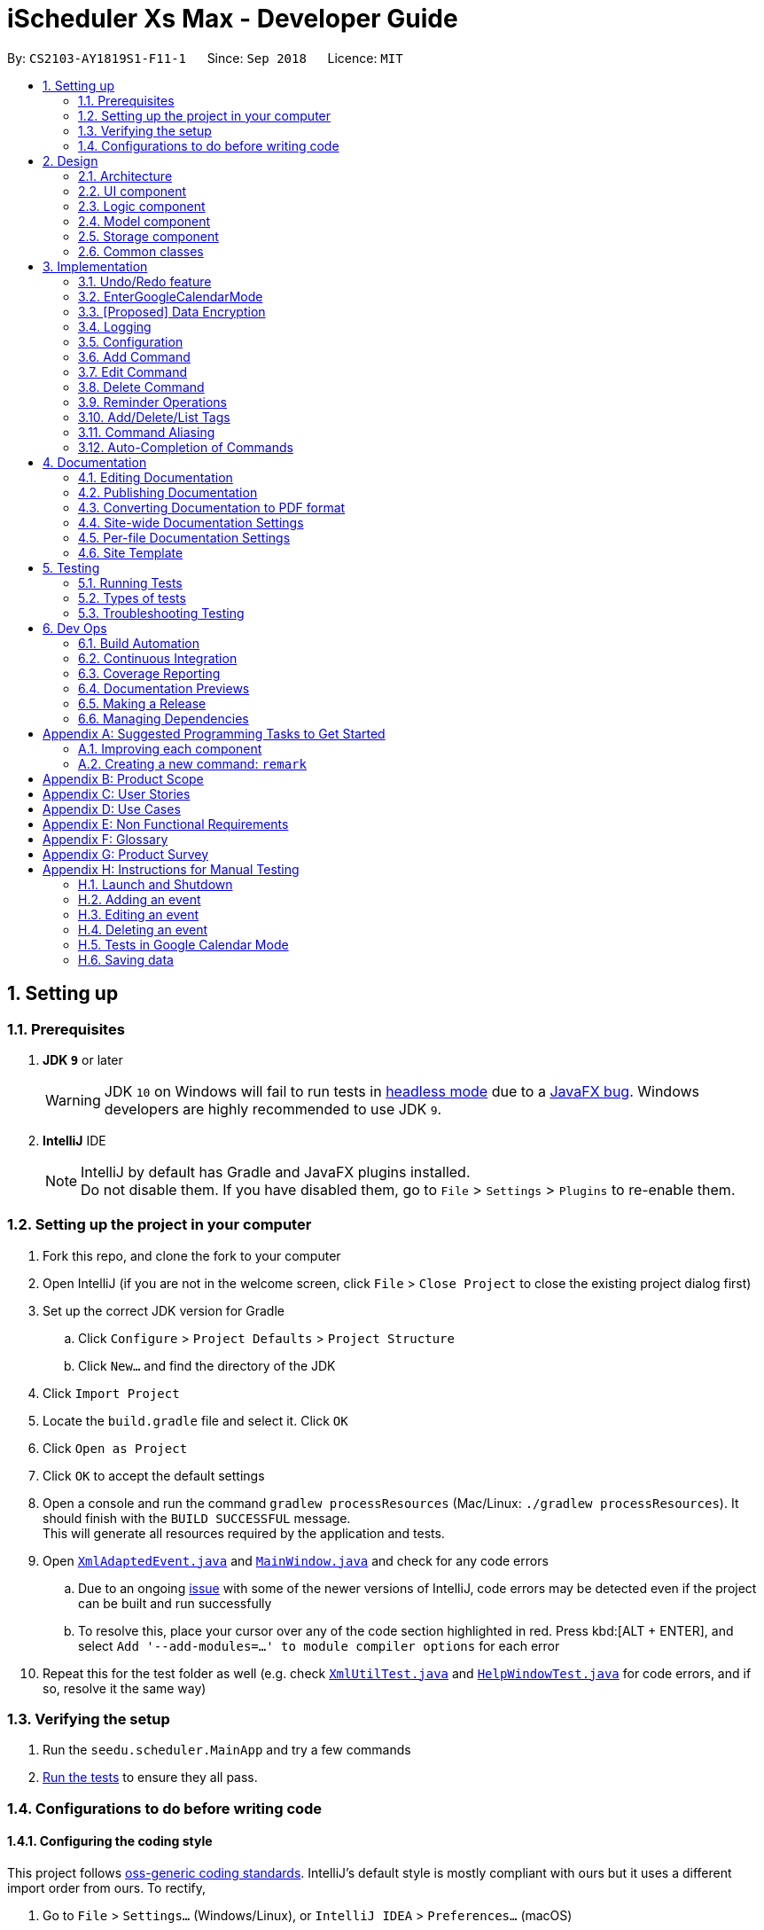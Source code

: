 = iScheduler Xs Max - Developer Guide
:site-section: DeveloperGuide
:toc:
:toc-title:
:toc-placement: preamble
:sectnums:
:imagesDir: images
:stylesDir: stylesheets
:xrefstyle: full
ifdef::env-github[]
:tip-caption: :bulb:
:note-caption: :information_source:
:warning-caption: :warning:
:experimental:
endif::[]
:repoURL: https://github.com/CS2103-AY1819S1-F11-1/main/tree/master

By: `CS2103-AY1819S1-F11-1`      Since: `Sep 2018`      Licence: `MIT`

== Setting up

=== Prerequisites

. *JDK `9`* or later
+
[WARNING]
JDK `10` on Windows will fail to run tests in <<UsingGradle#Running-Tests, headless mode>> due to a
https://github.com/javafxports/openjdk-jfx/issues/66[JavaFX bug].
Windows developers are highly recommended to use JDK `9`.

. *IntelliJ* IDE
+
[NOTE]
IntelliJ by default has Gradle and JavaFX plugins installed. +
Do not disable them. If you have disabled them, go to `File` > `Settings` > `Plugins` to re-enable them.


=== Setting up the project in your computer

. Fork this repo, and clone the fork to your computer
. Open IntelliJ (if you are not in the welcome screen, click `File` > `Close Project` to close the existing project
dialog first)
. Set up the correct JDK version for Gradle
.. Click `Configure` > `Project Defaults` > `Project Structure`
.. Click `New...` and find the directory of the JDK
. Click `Import Project`
. Locate the `build.gradle` file and select it. Click `OK`
. Click `Open as Project`
. Click `OK` to accept the default settings
. Open a console and run the command `gradlew processResources` (Mac/Linux: `./gradlew processResources`). It should
finish with the `BUILD SUCCESSFUL` message. +
This will generate all resources required by the application and tests.
. Open link:{repoURL}/src/main/java/seedu/scheduler/storage/XmlAdaptedEvent.java[`XmlAdaptedEvent.java`] and
link:{repoURL}/src/main/java/seedu/scheduler/ui/MainWindow.java[`MainWindow.java`] and check for any code errors
.. Due to an ongoing https://youtrack.jetbrains.com/issue/IDEA-189060[issue] with some of the newer versions of
IntelliJ, code errors may be detected even if the project can be built and run successfully
.. To resolve this, place your cursor over any of the code section highlighted in red. Press kbd:[ALT + ENTER],
and select `Add '--add-modules=...' to module compiler options` for each error
. Repeat this for the test folder as well (e.g. check
link:{repoURL}/src/test/java/seedu/scheduler/commons/util/XmlUtilTest.java[`XmlUtilTest.java`] and
link:{repoURL}/src/test/java/seedu/scheduler/ui/HelpWindowTest.java[`HelpWindowTest.java`] for code errors, and if so,
resolve it the same way)

=== Verifying the setup

. Run the `seedu.scheduler.MainApp` and try a few commands
. <<Testing,Run the tests>> to ensure they all pass.

=== Configurations to do before writing code

==== Configuring the coding style

This project follows https://github.com/oss-generic/process/blob/master/docs/CodingStandards.adoc[oss-generic coding
standards]. IntelliJ's default style is mostly compliant with ours but it uses a different import order from ours. To
rectify,

. Go to `File` > `Settings...` (Windows/Linux), or `IntelliJ IDEA` > `Preferences...` (macOS)
. Select `Editor` > `Code Style` > `Java`
. Click on the `Imports` tab to set the order

* For `Class count to use import with '\*'` and `Names count to use static import with '*'`: Set to `999` to prevent
IntelliJ from contracting the import statements
* For `Import Layout`: The order is `import static all other imports`, `import java.\*`, `import javax.*`,
`import org.\*`, `import com.*`, `import all other imports`. Add a `<blank line>` between each `import`

Optionally, you can follow the <<UsingCheckstyle#, UsingCheckstyle.adoc>> document to configure Intellij to check
style-compliance as you write code.

==== Updating documentation to match your fork

After forking the repo, the documentation will still have the SE-EDU branding and refer to the
`CS2103-AY1819S1-F11-1/main` repo.

If you plan to develop this fork as a separate product (i.e. instead of contributing to `CS2103-AY1819S1-F11-1/main`),
you should do the following:

. Configure the <<Docs-SiteWideDocSettings, site-wide documentation settings>> in
link:{repoURL}/build.gradle[`build.gradle`], such as the `site-name`, to suit your own project.

. Replace the URL in the attribute `repoURL` in link:{repoURL}/docs/DeveloperGuide.adoc[`DeveloperGuide.adoc`] and
link:{repoURL}/docs/UserGuide.adoc[`UserGuide.adoc`] with the URL of your fork.

==== Setting up CI

Set up Travis to perform Continuous Integration (CI) for your fork. See <<UsingTravis#, UsingTravis.adoc>> to learn how
to set it up.

After setting up Travis, you can optionally set up coverage reporting for your team fork (see <<UsingCoveralls#,
UsingCoveralls.adoc>>).

[NOTE]
Coverage reporting could be useful for a team repository that hosts the final version but it is not that useful for your
personal fork.

Optionally, you can set up AppVeyor as a second CI (see <<UsingAppVeyor#, UsingAppVeyor.adoc>>).

[NOTE]
Having both Travis and AppVeyor ensures your App works on both Unix-based platforms and Windows-based platforms (Travis
is Unix-based and AppVeyor is Windows-based)

==== Getting started with coding

When you are ready to start coding,

1. Get some sense of the overall design by reading <<Design-Architecture>>.
2. Take a look at <<GetStartedProgramming>>.

==== Setup for Google checks

1. Locate the file `ConnectToGoogleeCalendarTest.Java`

2. Find the test case `getCalendar()`

3. Locate the line +

`assertEquals("cs21031819f111tester@gmail.com", getFromGoogleCalendar.getId());`

Change the email address to your google email address

Edited line: assertEquals("[Your Google Email Address]", getFromGoogleCalendar.getId()); +

eg. "CS2103@gmail.com"

==== Setup for welcome page

Go to `BrowserPanel.java`

Locate the method `runDelayAction` and the line with a delay time +

`new java.util.Timer().schedule( +
                new java.util.TimerTask() { +
                    @Override +
                    public void run() { +
                        runnable.run(); +
                    } +
                }, +
                [999999000] <-delay time +
        );` +

Currently, this number is a large number. When deployed to the user, please change to an expected time for the user to see the welcome page (such as `45000` for 45 seconds)


== Design

[[Design-Architecture]]
=== Architecture

.Architecture Diagram
image::Architecture.png[width="600"]

The *_Architecture Diagram_* given above explains the high-level design of the App. Given below is a quick overview of
each component.

[TIP]
The `.pptx` files used to create diagrams in this document can be found in the link:{repoURL}/docs/diagrams/[diagrams]
folder. To update a diagram, modify the diagram in the pptx file, select the objects of the diagram, and choose
`Save as picture`.

`Main` has only one class called link:{repoURL}/src/main/java/seedu/scheduler/MainApp.java[`MainApp`]. It is responsible
for,

* At app launch: Initializing the components in the correct sequence, and connecting them up with each other.
* At shut down: Shutting down the components and invokes cleanup method where necessary.

<<Design-Commons,*`Commons`*>> represents a collection of classes used by multiple other components. Two of those
classes play important roles at the architecture level.

* `EventsCenter`: This class (written using https://github.com/Google/guava/wiki/EventBusExplained[Google's Event Bus
library]) is used by components to communicate with other components using events (i.e. a form of _Event Driven_ design)
* `LogsCenter`: Used by many classes to write log messages to the App's log file.

The rest of the App consists of four components.

* <<Design-Ui,*`UI`*>>: The UI of the App.
* <<Design-Logic,*`Logic`*>>: The command executor.
* <<Design-Model,*`Model`*>>: Holds the data of the App in-memory.
* <<Design-Storage,*`Storage`*>>: Reads data from, and writes data to, the hard disk.

Each of the four components

* Defines its _API_ in an `interface` with the same name as the Component.
* Exposes its functionality using a `{Component Name}Manager` class.

For example, the `Logic` component (see the class diagram given below) defines it's API in the `Logic.java` interface
and exposes its functionality using the `LogicManager.java` class.

.Class Diagram of the Logic Component
image::LogicClassDiagram.png[width="800"]

[discrete]
==== Events-Driven nature of the design

The _Sequence Diagram_ below shows how the components interact for the scenario where the user issues the command
`delete 1`.

.Component interactions for `delete 1` command (part 1)
image::SDforDeleteEvent.png[width="800"]

[NOTE]
Note how the `Model` simply raises a `SchedulerChangedEvent` when the Scheduler data are changed, instead of asking the
`Storage` to save the updates to the hard disk.

The diagram below shows how the `EventsCenter` reacts to that event, which eventually results in the updates being saved
to the hard disk and the status bar of the UI being updated to reflect the 'Last Updated' time.

.Component interactions for `delete 1` command (part 2)
image::SDforDeleteEventEventHandling.png[width="800"]

[NOTE]
Note how the event is propagated through the `EventsCenter` to the `Storage` and `UI` without `Model` having to be
coupled to either of them. This is an example of how this Event Driven approach helps us reduce direct coupling between
components.

The sections below give more details of each component.

[[Design-Ui]]
=== UI component

.Structure of the UI Component
image::UiClassDiagram.png[width="800"]

*API* : link:{repoURL}/src/main/java/seedu/scheduler/ui/Ui.java[`Ui.java`]

The UI consists of a `MainWindow` that is made up of parts e.g.`CommandBox`, `ResultDisplay`, `EventListPanel`,
`StatusBarFooter`, `BrowserPanel` etc. All these, including the `MainWindow`, inherit from the abstract `UiPart` class.

The `UI` component uses JavaFx UI framework. The layout of these UI parts are defined in matching `.fxml` files that are
in the `src/main/resources/view` folder. For example, the layout of the link:{repoURL}/src/main/java/seedu/scheduler/ui/
MainWindow.java[`MainWindow`] is specified in link:{repoURL}/src/main/resources/view/MainWindow.fxml[`MainWindow.fxml`]

The `UI` component,

* Executes user commands using the `Logic` component.
* Binds itself to some data in the `Model` so that the UI can auto-update when data in the `Model` change.
* Responds to events raised from various parts of the App and updates the UI accordingly.

[[Design-Logic]]
=== Logic component

[[fig-LogicClassDiagram]]
.Structure of the Logic Component
image::LogicClassDiagram.png[width="800"]

*API* :
link:{repoURL}/src/main/java/seedu/scheduler/logic/Logic.java[`Logic.java`]

.  `Logic` uses the `SchedulerParser` class to parse the user command.
.  This results in a `Command` object which is executed by the `LogicManager`.
.  The command execution can affect the `Model` (e.g. adding an event) and/or raise events.
.  The result of the command execution is encapsulated as a `CommandResult` object which is passed back to the `Ui`.

Given below is the Sequence Diagram for interactions within the `Logic` component for the `execute("delete 1")` API
call.

.Interactions Inside the Logic Component for the `delete 1` Command
image::DeleteEventSdForLogic.png[width="800"]

[[Design-Model]]
=== Model component

.Structure of the Model Component
image::ModelClassDiagram.png[width="800"]

*API* : link:{repoURL}/src/main/java/seedu/scheduler/model/Model.java[`Model.java`]

The `Model`,

* stores a `UserPref` object that represents the user's preferences.
* stores the Scheduler data.
* exposes an unmodifiable `ObservableList<Event>` that can be 'observed' e.g. the UI can be bound to this list so that
the UI automatically updates when the data in the list change.
* does not depend on any of the other three components.

[NOTE]
As a more OOP model, we can store a `Tag` list in `Scheduler`, which `Event` can reference. This would allow `Scheduler`
to only require one `Tag` object per unique `Tag`, instead of each `Event` needing their own `Tag` object. An example of
how such a model may look like is given below. +
 +
image:ModelClassBetterOopDiagram.png[width="800"]

[[Design-Storage]]
=== Storage component

.Structure of the Storage Component
image::StorageClassDiagram.png[width="800"]

*API* : link:{repoURL}/src/main/java/seedu/scheduler/storage/Storage.java[`Storage.java`]

The `Storage` component,

* can save `UserPref` objects in JSON format and read it back.
* can save the Scheduler data in XML format and read it back.

[[Design-Commons]]
=== Common classes

Classes used by multiple components are in the `seedu.scheduler.commons` package.

== Implementation

This section describes some noteworthy details on how certain features are implemented.

// tag::undoredo[]
=== Undo/Redo feature
==== Current Implementation

The undo/redo mechanism is facilitated by `VersionedScheduler`.
It extends `Scheduler` with an undo/redo history, stored internally as a `schedulerStateList` and `currentStatePointer`.
Additionally, it implements the following operations:

* `VersionedScheduler#commit()` -- Saves the current scheduler state in its history.
* `VersionedScheduler#undo()` -- Restores the previous scheduler state from its history.
* `VersionedScheduler#redo()` -- Restores a previously undone scheduler state from its history.

These operations are exposed in the `Model` interface as `Model#commitScheduler()`, `Model#undoScheduler()` and
`Model#redoScheduler()` respectively.

Given below is an example usage scenario and how the undo/redo mechanism behaves at each step.

Step 1. The user launches the application for the first time. The `VersionedScheduler` will be initialized with the
initial scheduler state, and the `currentStatePointer` pointing to that single scheduler state.

image::UndoRedoStartingStateListDiagram.png[width="800"]

Step 2. The user executes `delete 5` command to delete the 5th event in the scheduler. The `delete` command calls
`Model#commitScheduler()`, causing the modified state of the scheduler after the `delete 5` command executes to be saved
in the `schedulerStateList`, and the `currentStatePointer` is shifted to the newly inserted scheduler state.

image::UndoRedoNewCommand1StateListDiagram.png[width="800"]

Step 3. The user executes `add n/Holiday ...` to add a new event. The `add` command also calls
`Model#commitscheduler()`, causing another modified scheduler state to be saved into the `schedulerStateList`.

image::UndoRedoNewCommand2StateListDiagram.png[width="800"]

[NOTE]
If a command fails its execution, it will not call `Model#commitScheduler()`, so the scheduler state will not be saved
into the `schedulerStateList`.

Step 4. The user now decides that adding the event was a mistake, and decides to undo that action by executing the
`undo` command. The `undo` command will call `Model#undoScheduler()`, which will shift the `currentStatePointer` once to
the left, pointing it to the previous scheduler state, and restores the scheduler to that state.

image::UndoRedoExecuteUndoStateListDiagram.png[width="800"]

[NOTE]
If the `currentStatePointer` is at index 0, pointing to the initial scheduler state, then there are no previous
scheduler states to restore. The `undo` command uses `Model#canUndoScheduler()` to check if this is the case. If so, it
will return an error to the user rather than attempting to perform the undo.

The following sequence diagram shows how the `undo` operation works:

image::UndoRedoSequenceDiagram.png[width="800"]

The `redo` command does the opposite -- it calls `Model#redoScheduler()`, which shifts the `currentStatePointer` once to
the right, pointing to the previously undone state, and restores the scheduler to that state.

[NOTE]
If the `currentStatePointer` is at index `schedulerStateList.size() - 1`, pointing to the latest scheduler state, then
there are no undone scheduler states to restore. The `redo` command uses `Model#canRedoScheduler()` to check if this is
the case. If so, it will return an error to the user rather than attempting to perform the redo.

Step 5. The user then decides to execute the command `list`. Commands that do not modify the scheduler, such as `list`,
will usually not call `Model#commitScheduler()`, `Model#undoScheduler()` or `Model#redoScheduler()`. Thus, the
`schedulerStateList` remains unchanged.

image::UndoRedoNewCommand3StateListDiagram.png[width="800"]

Step 6. The user executes `clear`, which calls `Model#commitScheduler()`. Since the `currentStatePointer` is not
pointing at the end of the `schedulerStateList`, all scheduler states after the `currentStatePointer` will be purged. We
designed it this way because it no longer makes sense to redo the `add n/Party ...` command. This is the behavior that
most modern desktop applications follow.

image::UndoRedoNewCommand4StateListDiagram.png[width="800"]

The following activity diagram summarizes what happens when a user executes a new command:

image::UndoRedoActivityDiagram.png[width="650"]

==== Design Considerations

===== Aspect: How undo & redo executes

* **Alternative 1 (current choice):** Saves the entire scheduler.
** Pros: Easy to implement.
** Cons: May have performance issues in terms of memory usage.
* **Alternative 2:** Individual command knows how to undo/redo by itself.
** Pros: Will use less memory (e.g. for `delete`, just save the event being deleted).
** Cons: We must ensure that the implementation of each individual command is correct.

===== Aspect: Data structure to support the undo/redo commands

* **Alternative 1 (current choice):** Use a list to store the history of scheduler states.
** Pros: Easy for new Computer Science student undergraduates to understand, who are likely to be the new incoming
developers of our project.
** Cons: Logic is duplicated twice. For example, when a new command is executed, we must remember to update both
`HistoryManager` and `VersionedScheduler`.
* **Alternative 2:** Use `HistoryManager` for undo/redo
** Pros: We do not need to maintain a separate list, and just reuse what is already in the codebase.
** Cons: Requires dealing with commands that have already been undone: We must remember to skip these commands. Violates
Single Responsibility Principle and Separation of Concerns as `HistoryManager` now needs to do two different things.
// end::undoredo[]

// tag::EnterGoogleCalendarMode[]
=== EnterGoogleCalendarMode

==== Current Implementation

The EnterGoogleCalendarMode mechanism is facilitated by the utility methods to get Google authentication and enables the Google Calendar feature. It implements the following operations:

* `EnterGoogleCalendarMode` -- Enables the Google Calendar feature and, gets (pulls) the online Google Calendar events and merge with local events.
* `postGoogleCalendarEvents`[in v2.0] -- Posts (push) the local events and merge with online Google Calendar.

It also supports the following existing features, to enhance them with real-time effects on Google Calendar, when the Google Calendar feature is enabled. For each commond, the local input is converted to a Google acceptable command word (it is referred as GoogleFormat here in this app) to instruct Google Calendar. +

* `Add` -- creates the same event(s) in the google calendar.
* `Edit` with no postfix or `a` or `u`-- edits the same event(s) in the google calendar.
* `Delete` with no postfix or `a` or `u`-- deletes the same event(s) in the google calendar.
* `Clear` -- clears the primary google calendar. +
*The Event(s) mentioned above refer to those created by the app. The existing ones are not supported. Even they are pulled to the local database, commands have no effect on them, as mentioned in the user guide.*

Below is an example usage scenario and explanation on the `EnterGoogleCalendarMode` mechanism behavior behind each step.

**Step 1** +
-> The user has never enabled this feasure and would like to get user's evets from user's Google Calendar. +
-> An empty database is illustrated below as an imaginary array:

image::EmptyLocalDataBaseDiagram.png[width="130"]

**Step 2** +
-> The user executes `EnterGoogleCalendarMode` command to enable the feature.
-> The application checks for whether the feature has already been enabled. If it is enabled, the command is rejected. This is because the method is an initialization method. Second initialization is rejected.

**Step 3** +
-> The application starts to download the Google Calendar Events to the local database. +
-> A `calendar` object is to be built with method `getCalendar()` in `ConnectToGoogleCalendar.java` +
-> A method `getNetHttpTransport()` is called to let application establish a connection with Google to initiate an authorization process (for those who use this command for the first time).

-> A pop-up window will appear. The User will be required to log in their Google Account as per other Google Service. +
After successful login, the login credential will be saved locally such that no future log-in is required. +

**Step 4** +
-> After successful authentication, a success message is shown for the user and instruct the user to close the browser.
-> At the same time, the application proceeds automatically for the downloading and merging of Google Calendar's events to local events. +
-> The flowchart below shows the process of deciding whether to prompt a login page or to proceed with a local
credential file:

image::flowChatForDecisionOnLogIn.png[width="350"]

[WARNING]
====
Please do not include this log-in credential file to the `out/production` package. +
Errors could occur when the user downloads and uses it.
====

**Step 5** +
-> The application will then call method `getEvents` to extract a (Google)`Events` objects from the user’s online Google Calendar.
[NOTE]
====
For current implementation, only events in the primary (default) calendar are extracted.
====

**Step 6** +
-> For each event extracted, various utility methods will be called to convert the Google Extracted Event to local Event.

[NOTE]
====
When the event type is not supported, an error is shown to the user.
====

**Step 7** +
-> The converted events are saved in the local database, together with other locally created Events.

===== Design Considerations: log in
* **Save local login credential** (current choice)
** Pro: Improves the user experience -- user won’t have to log in every time they use this command, it would be too
troublesome and not user-friendly.
** Con: Improper protection could cause a leak of personal info.

* **Require login everytime** (alternative)
** Pro: Very secured.
** Con: Not user-friendly.

===== Design Considerations: Unique Identifier for event
A common identifier is needed to uniquely identify the same Event in the local database and in Google Calendar.

* **Use Event Unique Id and EventSet Unique Id** (current choice)
** Pro: It is unique and randomly generated.
** Con: Very hard to implement and have to find the equivalent unique string in Google's implementation. Eventually, after checking out Google's implementation, we set the following equivalent properties: +
EventUid == EventId +
EventSetUid == iCalId

* **By Name** (alternative)
** Pro: Very easy to implement
** Con: User unable to create events with the same name.

===== Design Considerations: add to local database
* **Only the Single Event and Repeat Underlying Parent Event is extracted.** (current choice)
** Pro: Match with local implementation of adding Single Event and RepeatEvent. This also ensures Single Event having a unique EventUid and all RepeatEvent instances generated having the same EventSetUid.
** Con: Harder to implement because has to filter out the Event instances (generated by Google Parent Event) of the Repeat Event.

* **Get all Event instances directly** (alternative)
** Pro: Easy to implement.
** Con: Unable to differentiate Single Event and RepeatEvent when they are downloaded. `Edit` and `Delete` command with postfix -a and -u will not able to work anymore.

==== EnterGoogleCalendarMode - Support for existing commands
Google APIs does *not* provide necessary methods to get each of the Event properties.
For `Command Word`, in order to have a real-time effect on Google Calendar, each local command word is converted to Google Command using various written utility methods. +
Moreover, to facilitate the `Events` to be upload (from Add), edited and deleted. Utilities methods are written to translate each Event property such as `EventName`, `Event`, `StartDateTimme`, `EndDateTime`, `RepeatUntilDateTime`, `Venue` and so on. +
With all abovementioned conversions, major existing functions are enhanced with the ability to communicate with Google Calendar. The activity diagram for the conversion of both types of event is shown below.

image::activityEventConvertion.png[width="600"]

==== EnterGoogleCalendarMode - Test
We need to carry out integration test on Github. +
However various limits are posted on the usage of APIs, but tests are necessary to run. +

* **Introduce offline mode** (current choice)
** Pro: Offline mode introduced at the code level to disable Google Calendar methods.
** Con: Have to write a separate set of tests and helper functions, and control the switch accurately. `enable()` and `disable()` helper methods are used for tests related to Google Calendar methods.

* **No offline mode** (alternative)
** Pro: Easy to implement, no additional tests needed.
** Con: Running the current set of test cases will certainly sending too many requests to Google, and triggers the IP address/ account to be blocked.

*Note on Google Calendar Tests* +
Please ensure only *one* running PR. This is because all PRs are running the same set of tests, and applying effects to the same test account. The `StoredCredential` file is to provide access to the test account's google calendar.
// end::EnterGoogleCalendarMode[]

// tag::dataencryption[]
=== [Proposed] Data Encryption

_{Explain here how the data encryption feature will be implemented}_

// end::dataencryption[]

=== Logging

We are using `java.util.logging` package for logging. The `LogsCenter` class is used to manage the logging levels and
logging destinations.

* The logging level can be controlled using the `logLevel` setting in the configuration file (See
<<Implementation-Configuration>>)
* The `Logger` for a class can be obtained using `LogsCenter.getLogger(Class)` which will log messages according to the
specified logging level
* Currently log messages are output through: `Console` and to a `.log` file.

*Logging Levels*

* `SEVERE`: Critical problem detected which may possibly cause the termination of the application
* `WARNING`: Can continue, but with caution
* `INFO`: Information showing the noteworthy actions by the App
* `FINE`: Details that is not usually noteworthy but may be useful in debugging e.g. print the actual list instead of
just its size

[[Implementation-Configuration]]
=== Configuration

Certain properties of the application can be controlled (e.g App name, logging level) through the configuration file
(default: `config.json`).

// tag::add[]
=== Add Command
==== Current Implementation

The `add` command allows the user to add new events to the scheduler. Add Command is facilitated by the `AddCommand`
class.
The format of this command is `add event n/EVENT_NAME [s/START_DATETIME] [e/END_DATETIME] [d/DESCRIPTION] [v/VENUE]
[rt/RECURRING_TYPE] [ru/RECURRING_UNTIL_DATETIME] [t/TAG]…​`.

The command uses Natty, a natural language date parser written in Java to parse `DateTime` given by the user. When given
a user inputted string, Natty will parse the string into a `LocalDateTime` class.

`AddCommand` requires the interaction between both `Logic` and `Model` Component. The `Logic` component comprises of
`AddCommandParser` and `RepeatEventGenerator`.
The `AddCommandParser` parses the user input and `RepeatEventGenerator` generates repeating events (if any). The `Model`
component is responsible for updating the internal event list.

Given below is the execution flow of `Add Command`.

1. When the user inputs a command, `LogicManager` will call the `parseCommand` method in `SchedulerParser` with the user
input as arguments.
2. If the user input is valid and contains the keyword `add`, `AddCommandParser` will be instantiated.
3. `SchedulerParser` will then call the `parse` method of `AddCommandParser`.
4. `AddCommandParser` parses the user input with the respective parsing methods.
5. `AddCommand` will be instantiated with the parsed event.
6. `generateAllRepeatedEvents` method in `RepeatEventGenerator` is invoked to generate a list of repeating events
according to the repeat type of the parsed event.
7. `LogicManager` will then proceed to call the `execute()` method of `AddCommand`.
8. `Model` Component will then add the list of events to an internal list of events using the `addEvents` method.

The following sequence diagram demonstrates how the add operation works:

image::AddCommandSequenceDiagram.png[width="800"]

The following activity diagram summarizes what happens when a user executes a new `Add Command`:

image::AddCommandActivityDiagram.png[width="650"]

==== Design Considerations

===== Aspect: Generation of repeating events

* **Alternative 1 (current choice):** Use `RepeatEventGenerator` to generate repeating events.
** Pros: Singleton pattern. Easy to generate repeating events anywhere in the code base. Reduce `RepeatEventGenerator`
object creations in testing. Uses the Single Responsibility Principle.
** Cons: May increase coupling across the code base. May increase the difficulty of testing due to the singleton object.
* **Alternative 2:** Event model knows how to generate its repeating events by itself.
** Pros: Will use less memory (e.g. generating events do not need to depend on another class to generate the repeating
events).
** Cons: Increase coupling.

===== Aspect: Datetime Parser

* **Alternative 1 (current choice):** Use Natty, a natural language date parser.
** Pros: Users do not need to conform to a standard format and able to enter `DateTime` in a more natural way. The user
can also specify relative `DateTime`, which provides flexibility in `DateTime` input.
** Cons: Parser may not be able to parse all natural language format due to ambiguity in language formats. There may
also be a chance of parsing an invalid DateTime.
* **Alternative 2:** Use standard `DDMMYY` `HHMMSS` format for all `DateTime` inputs.
** Pros: Users will always be assured of correct `DateTime` being parsed if they provide the correct input.
** Cons: Reduce the flexibility as users have to conform to a standard format.
// end::add[]

// tag::edit[]
=== Edit Command
==== Current Implementation

The `edit` command allows users to add edit existing events in the scheduler. Edit Command is facilitated by the `EditCommand` class.
The format of this command is `edit INDEX [n/EVENT_NAME] [s/START_DATETIME] [e/END_DATETIME] [d/DESCRIPTION] [v/VENUE] [rt/REPEAT_TYPE] [ru/REPEAT_UNTIL_DAETIME] [t/TAG]…​ [re/REMINDER_TIME]…​ [-a | -u]`

`EditCommand` requires the interaction between both `Logic` and `Model` Component. The `Logic` component comprises of `EditCommandParser` and `RepeatEventGenerator`.
The `EditCommandParser` parses the user input and `RepeatEventGenerator` generates repeating events (if any). The `Model` component is responsible for updating the internal event list with the generated event(s).

Given below is the execution flow of `Edit Command`.

1. When the user inputs a command, `LogicManager` will call the `parseCommand` method in `SchedulerParser` with the user input as arguments.
2. If the user input is valid and contains the keyword `edit`, `EditCommandParser` will be instantiated.
3. `SchedulerParser` will then call the `parse` method of `EditCommandParser`.
4. `EditCommandParser` parses the user input with the respective parsing methods.
5. `EditCommand` will be instantiated with details of the edited event.
6. `generateAllRepeatedEvents` method in `RepeatEventGenerator` is invoked to generate edited event(s) if user is trying to edit a set of repeating events with options `-a` or `-u`.
7. `LogicManager` will then proceed to call the `execute()` method of `EditCommand`.
8. `Model` Component will then find the targeted event(s) in internal list according to the parsed option type (no option or `-a` or `-u`).
9. `Model` Component will replace the targeted event(s) with the edited event(s).

The following sequence diagram demonstrates how the add operation works:

image::EditCommandSequenceDiagram.png[width="800"]
image::EditCommandSequenceDiagram2.png[width="800"]

To find the targeted event(s) in `Model`(determined by the parsed option), we filter the internal event list using certain predicates.

The following code blocks shows the predicate used for `-a` and `-u` respectively.

[source,java]
----
versionedScheduler.updateEvents(target, editedEvents,
    event -> event.getEventSetUid().equals(target.getEventSetUid()));
----

[source,java]
----
versionedScheduler.updateEvents(target, editedEvents, event ->
    event.getEventSetUid().equals(target.getEventSetUid())
    && event.getStartDateTime().compareTo(target.getStartDateTime()) >= 0);
----

==== Design Considerations

===== Aspect: Generation of edited events

* **Alternative 1 (current choice):** Generating edited events also targets first instance of event.
** Pros: For `-a` option, we can generate all the repeating events starting from the first event in repeating event set even when the user targets the second event in the repeating event set.
+
E.g. In a set of events: `event A1, event A2 and eventA3`, when we input the command `edit 2 rt/weekly -a`, we can check whether `event A1` has the same day of week as `eventA2`. If yes, we generate new events starting from `eventA1` else, start from `eventA2`.
** Cons: New Events generated will always be based on the targeted event. So, when edit the `eventA1` *only* first, then edit the *whole set (all)* of events starting from the `eventA2`, the subsequent events generated will be based on `eventA2` which overrides any changes that were made individually to `eventA1`.
* **Alternative 2:** Generating edited events based on selected event and delete previous events.
** Pros: Do not need to be know what is in the model before generating events.
** Cons: Events generated may not be as intuitive to users because the if we start editing a repeated event from the second event in a set, the first event will always be deleted.
// end::edit[]

// tag::delete[]
=== Delete Command
==== Current Implementation

The `delete` command allows users to delete existing events in the scheduler. Delete Command is facilitated by the `DeleteCommand` class.
The format of this command is `delete INDEX [-a | -u]`.

`DeleteCommand` requires the interaction between both `Logic` and `Model` Component. The `Logic` component comprises of `DeleteCommandParser`.
The `DeleteCommandParser` parses the user input. The `Model` component is responsible for deleting the internal event list(s).

Given below is the execution flow of `Delete Command`.

1. When the user inputs a command, `LogicManager` will call the `parseCommand` method in `SchedulerParser` with the user input as arguments.
2. If the user input is valid and contains the keyword `edit`, `DeleteCommandParser` will be instantiated.
3. `SchedulerParser` will then call the `parse` method of `EditCommandParser`.
4. `DeleteCommandParser` parses the user input with the respective parsing methods.
5. `EditCommand` will be instantiated with index of the event to be deleted.
7. `LogicManager` will then proceed to call the `execute()` method of `DeleteCommand`.
8. `Model` Component will then find the targeted event(s) in internal list according to the parsed option type (no option or `-a` or `-u`).
9. `Model` Component will delete the targeted event(s).
// end::delete[]



// tag::Reminder Feature[]
=== Reminder Operations

==== Current Implementation
The input is duration in the following format: `[re/xxHxxMxxS]` , meaning a reminder will pop up xxHxxMxxS before the event start time. Multiple unique reminders are allowed for one event. +

The reminder operations are first implemented with the `add` and `edit` command as input fields. Commands `addReminder`, `deleteReminder`, `postponeReminder`
are then implemented by inheriting editCommand class for more customised reminder operations. The differences in logic between three reminder commands and `edit` are explained below:

* `addReminder INDEX [/re xxHxxMxxS]...[-a|-u]` +
   Add reminders INCREMENTALLY to the event, whereas `edit` will replace the reminders of the event by input durations.
* `deleteReminder INDEX [/re xxHxxMxxS]...[-a|-u]` +
   Delete reminders if present. If edit is used for delete reminders, user will have to input all the reminders he/she wants to keep.
* `postponeReminder INDEX [/re xxHxxMxxS] [-a|-u]` +
   Postpone all reminders of the event by the duration specified.

Pop-up Alert feature requires the interaction between both 'Logic' and 'Model' Component as shown by the class diagram and explanation below.
The class diagram only shows relevant classes for clarity.

image::ReminderClassDiagram.png[width="700"]

The main utility responsible for this feature is `PopUpManager`, which is implemented in a singleton pattern since it should have no more than just one instance. +

`Event` has a field `ReminderDurationList` which is a set of `Duration` objects. A `Duration` such as `30m` represents the period before the event start time that reminder will pop up.
Therefore each `Event` object can have multiple unique `Duration` objects in `ReminderDurationList`, and thus multiple reminders. +

Each `Duration`, together with the `Event` object itself, will be used by `PopUpManager` to generate 1 `EventPopUpInfo` object, which correspond to 1 reminder. +

Except for `Duration`, `EventPopUpInfo` object also has a `DateTime` field (PopUpTime) calculated by `Start Time - Duration`. It is the time the corresponding reminder should popped up.
The rest of the fields of `EventPopUpInfo` is the same as the `Event` object. Descriptive fields such as `Description`, `Venue`, `EndTime` are needed for display reminders.
While the two IDs are used for `PopUpManager` 's various updating methods. +

`PopUpManager` takes in `Event` object to generate `EventPopUpInfo` objects and then stores them in a `PriorityQueue` (PopUpQueue)
order by PopUpTime. The startRunning() method in PopUpManager will run in parallel
to constantly check when to pop an `EventPopUpInfo` and call `PopUp` in `UI` to display the reminder. +


Every time a command is executed and handled by `ModelManager`, `ModelManager` will call relevant method in `PopUpManager` to update PopUpQueue.
The sequence diagram below illustrate a generic case when user key in `edit` command. Some parts are omitted for clarity. +

image::ReminderSequenceDiagram.png[width="800"]


Below is an example usage scenario with sequence diagram to illustrate how `PopUpManager` is updated +

1. The user has a set of recurring events: CS2103 lecture that happen every Friday 4pm - 6pm. He has set reminders to be 1H before the start time.

2. Now is week 7 and the time for the lectures has just changed onwards. So he "edit 7 s/xxx 2pm e/xxx 4pm -u".

3. When updateUpcomingEvents(eventToEdit, editedEvents) in `ModelManager` is called, this method will call editUpcoming(eventToEdit, editedEvents) in `PopUpManager`, which
runs deleteUpcoming(..) and then add(..) +

4. deleteUpcoming will delete all `EventPopUpInfo` objects that share the same `SetId` with eventToEdit but have
a later start time. Then add method will generate all editedEvents' corresponding 'EventPopUpInfo' and add them to PopUpQueue.

[Note]
====
* At any time, ONLY EventPopUpInfo with PopUpTime in the future will be added to the queue.
* Any updates to the Scheduler will trigger corresponding updates in PopUpManager.
====

The updates in `PopUpManager` takes place on the main thread. However, the checking of PopUpQueue takes place on a parallel thread as illustrated by the activity diagram.

image::ReminderActivityDiagram.png[width="500"]


==== Design Considerations
* **Use Set to store ReminderDurationList** (current choice)
** Store the `Durations` in a Set. Do nothing to the Set when `EventPopUpInfo` is popped out. Every time adding `EventPopUpInfo` to PopUpQueue,
only those with future PopUpDateTime will be added.
** Pro: Easier implementation
** Con: Will not be able to keep track of those reminders that have passed when the app is not open. Past reminders cannot pop up when the app opens.

* **Use HashMap to store ReminderDurationList** (alternative)
** Store as `Duration`: `Boolean` (if the reminder has popped up). Every time a reminder pops up, set to `True`.
** Pro: Will be able to keep track of those reminders that have passed when the app is not open.
When the user open the app, `Duration` with `False` will generate corresponding `EventPopUpInfo` to add to the queue.
They will be popped up as past reminders to remind the users they might have miss some important events.
** Con: This design will be complicated and affect `undo` and `redo` function.

// end::Reminder Feature[]

// tag::addDeleteListTag[]
=== Add/Delete/List Tags

==== Current Implementation
Current tag is implemented as a feature of an event instead of an independent object stored in local storage.

Similar to add event command, all tags are stored in local storage.

The `addTag` command allows the user to add new tags to the scheduler. Add Tag Command is facilitated by the
`AddTagCommand` class.
The format of this command is `add [TAG_NAME]`.

`AddTagCommand` requires the interaction between both `Logic` and `Model` Component. The `Logic` component comprises of
`AddTagCommandParser`.
The `AddTagCommandParser` parses the user input and generates a tag. The `Model` component is responsible for updating
the internal tag list.

Given below is the execution flow of `Add Tag Command`.

1. When the user inputs a command, `LogicManager` will call the `parseCommand` method in `SchedulerParser` with the user
input as arguments.
2. If the user input is valid and contains the keyword `addTag`, `AddTagCommandParser` will be instantiated.
3. `SchedulerParser` will then call the `parse` method of `AddTagCommandParser`.
4. `AddTagCommandParser` parses the user input with the respective parsing methods.
5. `AddTagCommand` will be instantiated with the list of tags.
6. `LogicManager` will then proceed to call the `execute` command of `AddTagCommand`.
7. `Model` Component will then add the list of tags to an internal list of tags using the `addTags` method.

==== Delete Tag Command
To be updated.

==== List Tag Command
To be updated.

{more to be updated}

// end::addDeleteListTag[]


// tag::commandAliasing[]
=== Command Aliasing
==== Current Implementation
- For the `add` command, typing `add`, `ad` or even simply `a` with the appropriate parameters can add an event. +
- Similarly, for the 'delete' command, typing one of the following -- `delete`, `delet`, dele`, `del`, `de` or `d` with
the appropriate parameters can delete an event. +
- Because of technical restrictions in programming, if there are multiple (2 or more) commands that start with the same
alphabetical letter, for e.g. `history` and `help`, in that case: +
-> We have chosen to prioritize `help` over the `history` command. It is as follows: `history` can be invoked with
`history`, `histor` ... all the way to `hi`. However, `help` can be called with `help`, `he` ... `h`.
- The same logic applies to the `edit` and `exit` command.
-> We have chosen to prioritize `exit` over the `edit` command. `exit` can be invoked with `exit` down to `e` while
`edit` can be invoked down till `ed` with the appropriate parameters specified.
- The alias(es) of each command go through the same logic as the actual command itself. They are parsed through the
`parseCommand()` method in the
{repoURL}/src/main/java/seedu/scheduler/logic/parser/SchedulerParser.java[`SchedulerParser.java`] class. +

==== Final notes:
- The current implementation may not be the most efficient. We create constants of `public static final String` type and
name them as `COMMAND_ALIAS_ONE`, `COMMAND_ALIAS_TWO`, etc... in the affected commands' respective classes. +
=> A suggestion would be to create a suitable `CommandAlias` class and/or use data structures like `enums`, `HashMap`,
`TreeMap` etc... for the command aliases. +
- An activity diagram (a _swimlane diagram_) showing how an alias of the `history` command would work is shown below: +

image::HistoryCommandAliasActivityDiagram.png[width="500"]

_Note: The above swimlane diagram is a simplified activity diagram which omits details of interactions with interfaces
such as {repoURL}/src/main/java/seedu/scheduler/model/Model.java[`Model.java`] and/or other relevant classes._
// end::commandAliasing[]


// tag::autoComplete[]
=== Auto-Completion of Commands
==== Implementation
This feature is implemented would using the auto-complete feature available in the
https://bitbucket.org/controlsfx/controlsfx/[ControlsFX] library. To be precise, the method
`TextFields.bindAutoCompletion()` is invoked in the constructor of the
{repoURL}/src/main/java/seedu/scheduler/ui/CommandBox.java[`CommandBox#Command`] class.
// end::autoComplete[]


== Documentation

We use AsciiDoc for writing documentation.

[NOTE]
We chose AsciiDoc over Markdown because AsciiDoc, although a bit more complex than Markdown, provides more flexibility
in formatting.

=== Editing Documentation

See <<UsingGradle#rendering-asciidoc-files, UsingGradle.adoc>> to learn how to render `.adoc` files locally to preview
the end result of your edits.
Alternatively, you can download the AsciiDoc plugin for IntelliJ, which allows you to preview the changes you have made
to your `.adoc` files in real-time.

=== Publishing Documentation

See <<UsingTravis#deploying-github-pages, UsingTravis.adoc>> to learn how to deploy GitHub Pages using Travis.

=== Converting Documentation to PDF format

We use https://www.google.com/chrome/browser/desktop/[Google Chrome] for converting documentation to PDF format, as
Chrome's PDF engine preserves hyperlinks used in web pages.

Here are the steps to convert the project documentation files to PDF format.

.  Follow the instructions in <<UsingGradle#rendering-asciidoc-files, UsingGradle.adoc>> to convert the AsciiDoc files
in the `docs/` directory to HTML format.
.  Go to your generated HTML files in the `build/docs` folder, right click on them and select `Open with` -> `Google
Chrome`.
.  Within Chrome, click on the `Print` option in Chrome's menu.
.  Set the destination to `Save as PDF`, then click `Save` to save a copy of the file in PDF format. For best results,
use the settings indicated in the screenshot below.

.Saving documentation as PDF files in Chrome
image::chrome_save_as_pdf.png[width="300"]

[[Docs-SiteWideDocSettings]]
=== Site-wide Documentation Settings

The link:{repoURL}/build.gradle[`build.gradle`] file specifies some project-specific
https://asciidoctor.org/docs/user-manual/#attributes[asciidoc attributes] which affects how all documentation files
within this project are rendered.

[TIP]
Attributes left unset in the `build.gradle` file will use their *default value*, if any.

[cols="1,2a,1", options="header"]
.List of site-wide attributes
|===
|Attribute name |Description |Default value

|`site-name`
|The name of the website.
If set, the name will be displayed near the top of the page.
|_not set_

|`site-githuburl`
|URL to the site's repository on https://github.com[GitHub].
Setting this will add a "View on GitHub" link in the navigation bar.
|_not set_

|`site-seedu`
|Define this attribute if the project is an official SE-EDU project.
This will render the SE-EDU navigation bar at the top of the page, and add some SE-EDU-specific navigation items.
|_not set_

|===

[[Docs-PerFileDocSettings]]
=== Per-file Documentation Settings

Each `.adoc` file may also specify some file-specific https://asciidoctor.org/docs/user-manual/#attributes[asciidoc
attributes] which affects how the file is rendered.

Asciidoctor's https://asciidoctor.org/docs/user-manual/#builtin-attributes[built-in attributes] may be specified and
used as well.

[TIP]
Attributes left unset in `.adoc` files will use their *default value*, if any.

[cols="1,2a,1", options="header"]
.List of per-file attributes, excluding Asciidoctor's built-in attributes
|===
|Attribute name |Description |Default value

|`site-section`
|Site section that the document belongs to.
This will cause the associated item in the navigation bar to be highlighted.
One of: `UserGuide`, `DeveloperGuide`, ``LearningOutcomes``{asterisk}, `AboutUs`, `ContactUs`

_{asterisk} Official SE-EDU projects only_
|_not set_

|`no-site-header`
|Set this attribute to remove the site navigation bar.
|_not set_

|===

=== Site Template

The files in link:{repoURL}/docs/stylesheets[`docs/stylesheets`] are the
https://developer.mozilla.org/en-US/docs/Web/CSS[CSS stylesheets] of the site. You can modify them to change some
properties of the site's design.

The files in link:{repoURL}/docs/templates[`docs/templates`] controls the rendering of `.adoc` files into HTML5.
These template files are written in a mixture of https://www.ruby-lang.org[Ruby] and http://slim-lang.com[Slim].

[WARNING]
====
Modifying the template files in link:{repoURL}/docs/templates[`docs/templates`] requires some knowledge and experience
with Ruby and Asciidoctor's API.
You should only modify them if you need greater control over the site's layout than what stylesheets can provide.
The SE-EDU team does not provide support for modified template files.
====

[[Testing]]
== Testing

=== Running Tests

There are three ways to run tests.

[TIP]
The most reliable way to run tests is the 3rd one. The first two methods might fail some GUI tests due to platform/
resolution-specific idiosyncrasies.

*Method 1: Using IntelliJ JUnit test runner*

* To run all tests, right-click on the `src/test/java` folder and choose `Run 'All Tests'`
* To run a subset of tests, you can right-click on a test package, test class, or a test and choose `Run 'ABC'`

*Method 2: Using Gradle*

* Open a console and run the command `gradlew clean allTests` (Mac/Linux: `./gradlew clean allTests`)

[NOTE]
See <<UsingGradle#, UsingGradle.adoc>> for more info on how to run tests using Gradle.

*Method 3: Using Gradle (headless)*

Thanks to the https://github.com/TestFX/TestFX[TestFX] library we use, our GUI tests can be run in the _headless_ mode.
In the headless mode, GUI tests do not show up on the screen. That means the developer can do other things on the
Computer while the tests are running.

To run tests in headless mode, open a console and run the command `gradlew clean headless allTests` (Mac/Linux:
`./gradlew clean headless allTests`)

=== Types of tests

We have two types of tests:

.  *GUI Tests* - These are tests involving the GUI. They include,
.. _System Tests_ that test the entire App by simulating user actions on the GUI. These are in the `systemtests`
package.
.. _Unit tests_ that test the individual components. These are in `seedu.scheduler.ui` package.
.  *Non-GUI Tests* - These are tests not involving the GUI. They include,
..  _Unit tests_ targeting the lowest level methods/classes. +
e.g. `seedu.scheduler.commons.StringUtilTest`
..  _Integration tests_ that are checking the integration of multiple code units (those code units are assumed to be
working). +
e.g. `seedu.scheduler.storage.StorageManagerTest`
..  Hybrids of unit and integration tests. These tests are checking multiple code units as well as how they are
connected together. +
e.g. `seedu.scheduler.logic.LogicManagerTest`


=== Troubleshooting Testing
**Problem: `HelpWindowTest` fails with a `NullPointerException`.**

* Reason: One of its dependencies, `HelpWindow.html` in `src/main/resources/docs` is missing.
* Solution: Execute Gradle task `processResources`.

== Dev Ops

=== Build Automation

See <<UsingGradle#, UsingGradle.adoc>> to learn how to use Gradle for build automation.

=== Continuous Integration

We use https://travis-ci.org/[Travis CI] and https://www.appveyor.com/[AppVeyor] to perform _Continuous Integration_ on
our projects. See <<UsingTravis#, UsingTravis.adoc>> and <<UsingAppVeyor#, UsingAppVeyor.adoc>> for more details.

=== Coverage Reporting

We use https://coveralls.io/[Coveralls] to track the code coverage of our projects. See <<UsingCoveralls#,
UsingCoveralls.adoc>> for more details.

=== Documentation Previews
When a pull request makes changes to AsciiDoc files, you can use https://www.netlify.com/[Netlify] to see a preview of
how the HTML version of those AsciiDoc files will look like when the pull request is merged. See <<UsingNetlify#,
UsingNetlify.adoc>> for more details.

=== Making a Release

Here are the steps to create a new release.

.  Update the version number in link:{repoURL}/src/main/java/seedu/scheduler/MainApp.java[`MainApp.java`].
.  Generate a JAR file <<UsingGradle#creating-the-jar-file, using Gradle>>.
.  Tag the repo with the version number. e.g. `v0.1`
.  https://help.github.com/articles/creating-releases/[Create a new release using GitHub] and upload the JAR file you
created.

=== Managing Dependencies

A project often depends on third-party libraries. For example, Scheduler depends on the
http://wiki.fasterxml.com/JacksonHome[Jackson library] for XML parsing. Managing these _dependencies_ can be automated
using Gradle. For example, Gradle can download the dependencies automatically, which is better than these alternatives.
+
a. Include those libraries in the repo (this bloats the repo size) +
b. Require developers to download those libraries manually (this creates extra work for developers)

[[GetStartedProgramming]]
[appendix]
== Suggested Programming Tasks to Get Started

A suggested path for new programmers:

1. First, add small local-impact (i.e. the impact of the change does not go beyond the component) enhancements to one
component at a time. Some suggestions are given in <<GetStartedProgramming-EachComponent>>.

2. Next, add a feature that touches multiple components to learn how to implement an end-to-end feature across all
components. <<GetStartedProgramming-RemarkCommand>> explains how to go about adding such a feature.

[[GetStartedProgramming-EachComponent]]
=== Improving each component

Each individual exercise in this section is component-based (i.e. you would not need to modify the other components to
get it to work).

[discrete]
==== `Logic` component

*Scenario:* You are in charge of `logic`. During dogfooding, your team realizes that it is troublesome for the user to
type the whole command in order to execute a command. Your team devises some strategies to help cut down the amount of
typing necessary, and one of the suggestions was to implement aliases for the command words. Your job is to implement
such aliases.

[TIP]
Do take a look at <<Design-Logic>> before attempting to modify the `Logic` component.

. Add a shorthand equivalent alias for each of the individual commands. For example, besides typing `clear`, the user
can also type `c` to remove all events in the list.
+
****
* Hints
** Just like we store each individual command word constant `COMMAND_WORD` inside `*Command.java` (e.g.
link:{repoURL}/src/main/java/seedu/scheduler/logic/commands/FindCommand.java[`FindCommand#COMMAND_WORD`],
link:{repoURL}/src/main/java/seedu/scheduler/logic/commands/DeleteCommand.java[`DeleteCommand#COMMAND_WORD`]), you need
a new constant for aliases as well (e.g. `FindCommand#COMMAND_ALIAS`).
** link:{repoURL}/src/main/java/seedu/scheduler/logic/parser/SchedulerParser.java[`SchedulerParser`] is responsible for
analyzing command words.
* Solution
** Modify the switch statement in
link:{repoURL}/src/main/java/seedu/scheduler/logic/parser/SchedulerParser.java[`schedulerParser#parseCommand(String)`]
such that both the proper command word and alias can be used to execute the same intended command.
** Add new tests for each of the aliases that you have added.
** Update the user guide to document the new aliases.
** See this https://github.com/se-edu/addressbook-level4/pull/785[PR] for the full solution.
****

[discrete]
==== `Model` component

*Scenario:* You are in charge of `model`. One day, the `logic`-in-charge approaches you for help. He wants to implement
a command such that the user is able to remove a particular tag from everyone in the scheduler, but the model API does
not support such a functionality at the moment. Your job is to implement an API method so that your teammate can use
your API to implement his command.

[TIP]
Do take a look at <<Design-Model>> before attempting to modify the `Model` component.

. Add a `removeTag(Tag)` method. The specified tag will be removed from everyone in the scheduler.
+
****
* Hints
** The link:{repoURL}/src/main/java/seedu/scheduler/model/Model.java[`Model`] and the
link:{repoURL}/src/main/java/seedu/scheduler/model/Scheduler.java[`Scheduler`] API need to be updated.
** Think about how you can use SLAP to design the method. Where should we place the main logic of deleting tags?
**  Find out which of the existing API methods in
link:{repoURL}/src/main/java/seedu/scheduler/model/Scheduler.java[`Scheduler`] and
link:{repoURL}/src/main/java/seedu/scheduler/model/event/Event.java[`Event`] classes can be used to implement the tag
removal logic. link:{repoURL}/src/main/java/seedu/scheduler/model/Scheduler.java[`Scheduler`] allows you to update an
event, and link:{repoURL}/src/main/java/seedu/scheduler/model/event/Event.java[`Event`] allows you to update the tags.
* Solution
** Implement a `removeTag(Tag)` method in
link:{repoURL}/src/main/java/seedu/scheduler/model/Scheduler.java[`Scheduler`]. Loop through each event, and remove the
`tag` from each event.
** Add a new API method `deleteTag(Tag)` in
link:{repoURL}/src/main/java/seedu/scheduler/model/ModelManager.java[`ModelManager`]. Your
link:{repoURL}/src/main/java/seedu/scheduler/model/ModelManager.java[`ModelManager`] should call
`Scheduler#removeTag(Tag)`.
** Add new tests for each of the new public methods that you have added.
** See this https://github.com/se-edu/addressbook-level4/pull/790[PR] for the full solution.
****

[discrete]
==== `Ui` component

*Scenario:* You are in charge of `ui`. During a beta testing session, your team is observing how the users use your
scheduler application. You realize that one of the users occasionally tries to delete non-existent tags from an event,
because the tags all look the same visually, and the user got confused. Another user made a typing mistake in their
command but did not realize they had done so because the error message wasn't prominent enough. A third user keeps
scrolling down the list because they keep forgetting the index of the last event in the list. Your job is to
implementimprovements to the UI to solve all these problems.

[TIP]
Do take a look at <<Design-Ui>> before attempting to modify the `UI` component.

. Use different colors for different tags inside event cards. For example, `holidays` tags can be all in brown, and
`appointments` tags can be all in yellow.
+
**Before**
+
image::getting-started-ui-tag-before.png[width="300"]
+
**After**
+
image::getting-started-ui-tag-after.png[width="300"]
+
****
* Hints
** The tag labels are created inside link:{repoURL}/src/main/java/seedu/scheduler/ui/EventCard.java[the
`EventCard` constructor] (`new Label(tag.tagName)`).
https://docs.oracle.com/javase/8/javafx/api/javafx/scene/control/Label.html[JavaFX's `Label` class] allows you to modify
the style of each Label, such as changing its color.
** Use the .css attribute `-fx-background-color` to add a color.
** You may wish to modify link:{repoURL}/src/main/resources/view/DarkTheme.css[`DarkTheme.css`] to include some
pre-defined colors using CSS, especially if you have experience with web-based CSS.
* Solution
** You can modify the existing test methods for `EventCard` to include testing the tag's color as well.
** See this https://github.com/se-edu/addressbook-level4/pull/798[PR] for the full solution.
*** The PR uses the hash code of the tag names to generate a color. This is deliberately designed to ensure consistent
colors each time the application runs. You may wish to expand on this design to include additional features, such as
allowing users to set their own tag colors, and directly saving the colors to storage, so that tags retain their colors
even if the hash code algorithm changes.
****

. Modify
link:{repoURL}/src/main/java/seedu/scheduler/commons/events/ui/NewResultAvailableEvent.java[`NewResultAvailableEvent`]
such that link:{repoURL}/src/main/java/seedu/scheduler/ui/ResultDisplay.java[`ResultDisplay`] can show a different style
on error (currently it shows the same regardless of errors).
+
**Before**
+
image::getting-started-ui-result-before.png[width="200"]
+
**After**
+
image::getting-started-ui-result-after.png[width="200"]
+
****
* Hints
** link:{repoURL}/src/main/java/seedu/scheduler/commons/events/ui/NewResultAvailableEvent.java[`NewResultAvailableEvent`]
is raised by link:{repoURL}/src/main/java/seedu/scheduler/ui/CommandBox.java[`CommandBox`] which also knows whether the
result is a success or failure, and is caught by
link:{repoURL}/src/main/java/seedu/scheduler/ui/ResultDisplay.java[`ResultDisplay`] which is where we want to change the
style to.
** Refer to link:{repoURL}/src/main/java/seedu/scheduler/ui/CommandBox.java[`CommandBox`] for an example on how to
display an error.
* Solution
** Modify
link:{repoURL}/src/main/java/seedu/scheduler/commons/events/ui/NewResultAvailableEvent.java[`NewResultAvailableEvent`]'s
constructor so that users of the event can indicate whether an error has occurred.
** Modify
link:{repoURL}/src/main/java/seedu/scheduler/ui/ResultDisplay.java[`ResultDisplay#handleNewResultAvailableEvent(NewResultAvailableEvent)`]
to react to this event appropriately.
** You can write two different kinds of tests to ensure that the functionality works:
*** The unit tests for `ResultDisplay` can be modified to include verification of the color.
*** The system tests
link:{repoURL}/src/test/java/systemtests/SchedulerSystemTest.java[`schedulerSystemTest#assertCommandBoxShowsDefaultStyle()
and schedulerSystemTest#assertCommandBoxShowsErrorStyle()`] to include verification for `ResultDisplay` as well.
** See this https://github.com/se-edu/addressbook-level4/pull/799[PR] for the full solution.
*** Do read the commits one at a time if you feel overwhelmed.
****

. Modify the link:{repoURL}/src/main/java/seedu/scheduler/ui/StatusBarFooter.java[`StatusBarFooter`] to show the total
number of events in the scheduler.
+
**Before**
+
image::getting-started-ui-status-before.png[width="500"]
+
**After**
+
image::getting-started-ui-status-after.png[width="500"]
+
****
* Hints
** link:{repoURL}/src/main/resources/view/StatusBarFooter.fxml[`StatusBarFooter.fxml`] will need a new `StatusBar`. Be
sure to set the `GridPane.columnIndex` properly for each `StatusBar` to avoid misalignment!
** link:{repoURL}/src/main/java/seedu/scheduler/ui/StatusBarFooter.java[`StatusBarFooter`] needs to initialize the
status bar on application start, and to update it accordingly whenever the scheduler is updated.
* Solution
** Modify the constructor of link:{repoURL}/src/main/java/seedu/scheduler/ui/StatusBarFooter.java[`StatusBarFooter`] to
take in the number of events when the application just started.
** Use
link:{repoURL}/src/main/java/seedu/scheduler/ui/StatusBarFooter.java[`StatusBarFooter#handleschedulerChangedEvent(schedulerChangedEvent)`]
to update the number of events whenever there are new changes to the scheduler.
** For tests, modify
link:{repoURL}/src/test/java/guitests/guihandles/StatusBarFooterHandle.java[`StatusBarFooterHandle`] by adding a
state-saving functionality for the total number of events status, just like what we did for save location and sync
status.
** For system tests, modify link:{repoURL}/src/test/java/systemtests/SchedulerSystemTest.java[`SchedulerSystemTest`] to
also verify the new total number of events status bar.
** See this https://github.com/se-edu/addressbook-level4/pull/803[PR] for the full solution.
****

[discrete]
==== `Storage` component

*Scenario:* You are in charge of `storage`. For your next project milestone, your team plans to implement a new feature
of saving the scheduler to the cloud. However, the current implementation of the application constantly saves the
scheduler after the execution of each command, which is not ideal if the user is working on a limited internet
connection. Your team decided that the application should instead save the changes to a temporary local backup file
first, and only upload to the cloud after the user closes the application. Your job is to implement a backup API for the
scheduler storage.

[TIP]
Do take a look at <<Design-Storage>> before attempting to modify the `Storage` component.

. Add a new method `backupScheduler(ReadOnlyScheduler)`, so that the scheduler can be saved in a fixed temporary
location.
+
****
* Hint
** Add the API method in link:{repoURL}/src/main/java/seedu/scheduler/storage/SchedulerStorage.java[`SchedulerStorage`]
interface.
** Implement the logic in link:{repoURL}/src/main/java/seedu/scheduler/storage/StorageManager.java[`StorageManager`] and
link:{repoURL}/src/main/java/seedu/scheduler/storage/XmlSchedulerStorage.java[`XmlSchedulerStorage`] class.
* Solution
** See this https://github.com/se-edu/addressbook-level4/pull/594[PR] for the full solution.
****

[[GetStartedProgramming-RemarkCommand]]
=== Creating a new command: `remark`

By creating this command, you will get a chance to learn how to implement a feature end-to-end, touching all major
components of the app.

*Scenario:* You are a software maintainer for `scheduler`, as the former developer team has moved on to new projects.
The current users of your application have a list of new feature requests that they hope the software will eventually
have. The most popular request is to allow adding additional comments/notes about a particular event, by providing a
flexible `remark` field for each event, rather than relying on tags alone. After designing the specification for the
`remark` command, you are convinced that this feature is worth implementing. Your job is to implement the `remark`
command.

==== Description
Edits the remark for an event specified in the `INDEX`. +
Format: `remark INDEX r/[REMARK]`

Examples:

* `remark 1 r/Anniversary.` +
Edits the remark for the first event as `Anniversary.`
* `remark 1 r/` +
Removes the remark for the first event

==== Step-by-step Instructions

===== [Step 1] Logic: Teach the app to accept 'remark' which does nothing
Let's start by teaching the application how to parse a `remark` command. We will add the logic of `remark` later.

**Main:**

. Add a `RemarkCommand` that extends
link:{repoURL}/src/main/java/seedu/scheduler/logic/commands/Command.java[`Command`]. Upon execution, it should just
throw an `Exception`.
. Modify link:{repoURL}/src/main/java/seedu/scheduler/logic/parser/SchedulerParser.java[`SchedulerParser`] to accept a
`RemarkCommand`.

**Tests:**

. Add `RemarkCommandTest` that tests that `execute()` throws an Exception.
. Add new test method to
link:{repoURL}/src/test/java/seedu/scheduler/logic/parser/SchedulerParserTest.java[`SchedulerParserTest`], which tests
that typing "remark" returns an instance of `RemarkCommand`.

===== [Step 2] Logic: Teach the app to accept 'remark' arguments
Let's teach the application to parse arguments that our `remark` command will accept. E.g. `1 r/Likes to drink coffee.`

**Main:**

. Modify `RemarkCommand` to take in an `Index` and `String` and print those two parameters as the error message.
. Add `RemarkCommandParser` that knows how to parse two arguments, one index and one with prefix 'r/'.
. Modify link:{repoURL}/src/main/java/seedu/scheduler/logic/parser/SchedulerParser.java[`SchedulerParser`] to use the
newly implemented `RemarkCommandParser`.

**Tests:**

. Modify `RemarkCommandTest` to test the `RemarkCommand#equals()` method.
. Add `RemarkCommandParserTest` that tests different boundary values
for `RemarkCommandParser`.
. Modify link:{repoURL}/src/test/java/seedu/scheduler/logic/parser/SchedulerParserTest.java[`SchedulerParserTest`] to
test that the correct command is generated according to the user input.

===== [Step 3] Ui: Add a placeholder for remark in `EventCard`
Let's add a placeholder on all our link:{repoURL}/src/main/java/seedu/scheduler/ui/EventCard.java[`EventCard`] s to
display a remark for each event later.

**Main:**

. Add a `Label` with any random text inside
link:{repoURL}/src/main/resources/view/EventListCard.fxml[`EventListCard.fxml`].
. Add FXML annotation in link:{repoURL}/src/main/java/seedu/scheduler/ui/EventCard.java[`EventCard`] to tie the variable
to the actual label.

**Tests:**

. Modify link:{repoURL}/src/test/java/guitests/guihandles/EventCardHandle.java[`EventCardHandle`] so that future tests
can read the contents of the remark label.

===== [Step 4] Model: Add `Remark` class
We have to properly encapsulate the remark in our
link:{repoURL}/src/main/java/seedu/scheduler/model/event/Event.java[`Event`] class. Instead of just using a `String`,
let's follow the conventional class structure that the codebase already uses by adding a `Remark` class.

**Main:**

. Add `Remark` to model component (you can copy from
link:{repoURL}/src/main/java/seedu/scheduler/model/event/Venue.java[`Venue`], remove the regex and change the names
accordingly).
. Modify `RemarkCommand` to now take in a `Remark` instead of a `String`.

**Tests:**

. Add test for `Remark`, to test the `Remark#equals()` method.

===== [Step 5] Model: Modify `Event` to support a `Remark` field
Now we have the `Remark` class, we need to actually use it inside
link:{repoURL}/src/main/java/seedu/scheduler/model/event/Event.java[`Event`].

**Main:**

. Add `getRemark()` in link:{repoURL}/src/main/java/seedu/scheduler/model/event/Event.java[`Event`].
. You may assume that the user will not be able to use the `add` and `edit` commands to modify the remarks field (i.e.
the event will be created without a remark).
. Modify
link:{repoURL}/src/main/java/seedu/scheduler/model/util/SampleSchedulerDataUtil.java/[`SampleSchedulerDataUtil`] to add
remarks for the sample data (delete your `scheduler.xml` so that the application will load the sample data when you
launch it.)

===== [Step 6] Storage: Add `Remark` field to `XmlAdaptedEvent` class
We now have `Remark` s for `Event` s, but they will be gone when we exit the application. Let's modify
link:{repoURL}/src/main/java/seedu/scheduler/storage/XmlAdaptedEvent.java[`XmlAdaptedEvent`] to include a `Remark` field
so that it will be saved.

**Main:**

. Add a new XML field for `Remark`.

**Tests:**

. Fix `invalidAndValidEventSheduler.xml`, `typicalEventsScheduler.xml`, `validScheduler.xml` etc., such that the XML
tests will not fail due to a missing `<remark>` element.

===== [Step 6b] Test: Add withRemark() for `EventBuilder`
Since `Event` can now have a `Remark`, we should add a helper method to
link:{repoURL}/src/test/java/seedu/scheduler/testutil/EventBuilder.java[`EventBuilder`], so that users are able to
create remarks when building a link:{repoURL}/src/main/java/seedu/scheduler/model/event/Event.java[`Event`].

**Tests:**

. Add a new method `withRemark()` for
link:{repoURL}/src/test/java/seedu/scheduler/testutil/EventBuilder.java[`EventBuilder`]. This method will create a new
`Remark` for the event that it is currently building.
. Try and use the method on any sample `Event` in
link:{repoURL}/src/test/java/seedu/scheduler/testutil/TypicalEvents.java[`TypicalEvents`].

===== [Step 7] Ui: Connect `Remark` field to `EventCard`
Our remark label in link:{repoURL}/src/main/java/seedu/scheduler/ui/EventCard.java[`EventCard`] is still a placeholder.
Let's bring it to life by binding it with the actual `remark` field.

**Main:**

. Modify link:{repoURL}/src/main/java/seedu/scheduler/ui/EventCard.java[`EventCard`]'s constructor to bind the `Remark`
field to the `Event`'s remark.

**Tests:**

. Modify
link:{repoURL}/src/test/java/seedu/scheduler/ui/testutil/GuiTestAssert.java[`GuiTestAssert#assertCardDisplaysEvent(...)`]
so that it will compare the now-functioning remark label.

===== [Step 8] Logic: Implement `RemarkCommand#execute()` logic
We now have everything set up... but we still can't modify the remarks. Let's finish it up by adding in actual logic for
our `remark` command.

**Main:**

. Replace the logic in `RemarkCommand#execute()` (that currently just throws an `Exception`), with the actual logic to
modify the remarks of an event.

**Tests:**

. Update `RemarkCommandTest` to test that the `execute()` logic works.

==== Full Solution

See this https://github.com/se-edu/addressbook-level4/pull/599[PR] for the step-by-step solution.

[appendix]
== Product Scope

*Target user profile*:

* has a need to manage a significant number of events
* prefer desktop apps over other types
* can type fast
* prefers typing over mouse input
* is reasonably comfortable using CLI apps

*Value proposition*: manage events faster than a typical mouse/GUI driven app

[appendix]
== User Stories

Priorities: High (must have) - `* * \*`, Medium (nice to have) - `* \*`, Low (unlikely to have) - `*`

[width="59%",cols="22%,<23%,<25%,<30%",options="header",]
|=======================================================================
|Priority |As a ... |I want to ... |So that I can...
|`* * *` |university student |add time and event for an venue |locate my classroom at specific timings(s)

|`* * *` |university student |search for an event |see the details for that specific event

|`* * *` |university student |create repeated events |schedule repeated events easily

|`* * *` |university student |see my academic timetable |know what modules I am taking and plan accordingly

|`* * *` |organized university student |classify events into different categories |identify which event belongs to which
category

|`* * *` |busy university student |know what task I need to complete by a certain date |plan my schedule in an efficient
manner

|`* * *` |university student |create a new event |keep track of all my events

|`* * *` |university student |delete an event |remove a canceled event

|`* * *` |university student |update the event details |update the event if there is a change in event details

|`* * *` |busy university student |type fewer words when I enter a command |save some time

|`* *` |forgetful university student |receive email reminders for my events |be reminded of events even if I do not
check the scheduler

|`* *` |disorganized university student |notified if I create events that have a time conflict |know if my events have
time clashes

|`* *` |university student |view a filtered list of my events |prepare for my upcoming events according to the filter
criteria

|`* *` |disorganized university student |mark events which I attended or did not attend |keep track of my attended and
unattended events

|`* *` |university student |see attended events |keep track of events I attended

|`* *` |university student |monitor and track deadlines |keep track of my upcoming deadlines

|`* *` |popular university student |know my friends' contact |can contact them whenever I want

|`* *` |organized university student |send event details to my friends |plan events together with my friends

|`*` |goal oriented university student |view statistics of my attended events |know how many events I attended

|`*` |university student |see all the public holidays |avoid planning certain events on a public holiday

|`*` |university student |customize my profile |keep track of my profile and view it whenever I want

|`*` |university student |obtain details of the teaching staff |clarify my questions with the teaching staff

|`*` |university student |obtain details of a speaker easily |view their credentials

|`*` |university student with private events |encrypt certain events |prevent others from obtaining details of certain events

|`*` |busy university student |get the shortest path from current location to next |reduce my traveling time

|`*` |university student who love to control things remotely |add events using email |schedule my events even when I am
not using the application

|`*` |university student who has a bad sense of direction |display the location of an event on a map |locate the venue
of my event and not be lost

|`*` |sleep deprived university student |record my estimated sleeping hours |monitor the number of hours I sleep at night

|`*` |unmotivated university student |shown a random cat video |stay motivated to study

|`*` |university student who likes to exercise |sync my fitness trackers to the application |monitor the number of steps I take

|`*` |lazy university student |interact with scheduler using syntax closer to natural language |feel more interactive
when using the application

|`*` |university student |sync events with social media |share with my acquaintance about my events

|`*` |university student who has poor eyesight |add events by voice |reduce reading and typing

|`*` |university student who has poor eyesight |be able to hear events being read out |reduce my reliance on what is
being displayed on the screen

|`*` |university student who is used to the Google ecosystem |sync my scheduler with my own Google Calendar |be in sync
with that calendar
|=======================================================================

[appendix]
== Use Cases

(For all use cases below, the *System* is the `Scheduler` and the *Actor* is the `user`, unless specified otherwise)

[discrete]
=== Use case: Add event

*MSS*

1. User requests to add a new event
2. iScheduler Xs Max adds the new event(s) into the scheduler
3. iScheduler Xs Max show a list of latest events
+
Use case ends.

*Extensions*

* 1a. The event to be added is repeated event
+
[none]
** 1a1. Scheduler generates repeating events

[discrete]
=== Use case: Edit Event

*MSS*

1. User requests to list events
2. iScheduler Xs Max shows a list of events
3. User requests to edit an event in the list
4. iScheduler Xs Max edit(s) the targeted event(s)
+
Use case ends.

*Extensions*

* 1a. The user does not input any specific options
+
** 1a1.iScheduler Xs Max targets only the targeted event
+
* 1b. The user inputs a select all option
+
** 1b1. iScheduler Xs Max target all associated events of the targeted event
+
* 1c. The user inputs a select upcoming option
+
** 1c1. iScheduler Xs Max target all upcoming and associated event of the targeted event

[discrete]
=== Use case: Delete Event

*MSS*

1. User requests to list events
2. iScheduler Xs Max shows a list of events
3. User requests to delete an event in the list
4. iScheduler Xs Max delete(s) the targeted event(s)
+
Use case ends.

*Extensions*

* 1a. The user does not input any specific options
+
** 1a1.iScheduler Xs Max targets only the targeted event
+
* 1b. The user inputs a select all option
+
** 1b1. iScheduler Xs Max target all associated events of the targeted event
+
* 1c. The user inputs a select upcoming option
+
** 1c1. iScheduler Xs Max target all upcoming and associated event of the targeted event


[appendix]
== Non Functional Requirements

.  Should work on any <<mainstream-os,mainstream OS>> as long as it has Java `9` or higher installed.
.  Should be able to add events that repeat up to 100 times without any problem.
.  Should be able to hold up to 1000 events without a noticeable sluggishness in performance for typical usage.
.  A user with above average typing speed for regular English text (i.e. not code, not system admin commands) should be able to accomplish most of the tasks faster using commands than using the mouse.
.  Should work on both 32-bit and 64-bit environments.
.  Should work without any dependence of other software.

[appendix]
== Glossary

[[mainstream-os]] Mainstream OS::
Windows, Linux, Unix, OS-X

[[Event]] Event::
a Event only happen once

[[RepeatEvent]] RepeatEvent::
a Event happen more than once or once
This is used interchangebly as EventSet

[[EventInstances]] EventInstances::
The repeated event instances

[appendix]
== Product Survey

*Product Name*

Author: ...

Pros:

* ...
* ...

Cons:

* ...
* ...

[appendix]
== Instructions for Manual Testing

Given below are instructions to test the app manually.

[NOTE]
These instructions only provide a starting point for testers to work on; testers are expected to do more _exploratory_ testing.

=== Launch and Shutdown

. Initial launch

.. Download the jar file and copy into an empty folder
.. Double-click the jar file +
   Expected: Shows the GUI with a set of sample events. The window size may not be optimum.

. Saving window preferences

.. Resize the window to an optimum size. Move the window to a different location. Close the window.
.. Re-launch the app by double-clicking the jar file. +
   Expected: The most recent window size and location are retained.

=== Adding an event

. Adds new event(s)

.. Test case: `add n/Study With Yoko s/tomorrow at 3pm d/Study again and again rt/monthly t/ad-hoc` +
   Expected: Adds an event with event name:'Study with Yoko', start date time:'tomorrow 3pm', description:'study again and again', repeat type:monthly, tag:ad-hoc +

=== Editing an event

. Edits existing events

.. Prerequisites: List all events using the `list` command. Multiple events in the list.
.. Test case: `edit 1 n/Dinner with Joy` +
   Expected: Edits the 1st event's event name to Dinner with Joy.

=== Deleting an event

. Deleting an event while all events are listed

.. Prerequisites: List all events using the `list` command. Multiple events in the list.
.. Test case: `delete 1` +
   Expected: The first event is deleted from the list. Event name of the deleted event shown in the status message.
.. Test case: `delete 0` +
   Expected: No event is deleted. Error details are shown in the status message.
.. Other incorrect delete commands to try: `delete`, `delete x` (where x is larger than the list size) +
   Expected: Similar to previous.

=== Tests in Google Calendar Mode
Since Google Calendar only is not able to have the same set of pre-existing events as we did in the local testing. You shall follow the following commands to test out the functions.

==== EnterGoogleCalendarMode - Enable
Enter command word `EnterGoogleCalendarMode`.
Expected: Enable the feature and download the events in Google Calendar if their format is supported.

If entered successfully, +
Enter command word `EnterGoogleCalendarMode`.
Expected: error message: "Note that you are only allowed to initialize the app once. You have already initialized it before. Command rejected"

==== EnterGoogleCalendarMode - `Edit` / `Delete` Events Not on Google
Please follow the command mentioned in the "Editing an event" section to edit a local Event (not in your Google Calendar).
Expected: Suceefuly message on the local event, if successful. +
with another message "Only local changes, no effects on your Google Calendar." if internet connection is good.


==== EnterGoogleCalendarMode - Add
Below is an example usage scenario of adding events with real-time effect on Google Calendar.

After enabling the Google Calendar feature, +
Enter command `add n/Online Shopping! s/Dec 12, 2018 5pm e/Dec 12, 2018 7pm re/2H`

Expected: both a local event and Google Event is generated.

==== EnterGoogleCalendarMode - Edit and Delete

**Step 1** +
-> *Optional*: Command `clear` +
Cleans up the enviroment
[WARNING]
As mentioned in UserGuide, if anyone else is using the same account, you are effectively using the same Google Calendar. This command clears the Google Events on Google Calendar. The other people using the same account might be surprised by seeing events disappeared.

**Step 2** +
->Command `add n/StudyForNextSem s/2018-12-1 9pm e/2018-12-1 10pm rt/WEEKLY ru/2018-12-25 8pm`
to create a repeat event, this event will trigger Google to create 4 Event Instances

**Step 3** +
->Command `edit 1 n/change1` +
Only the first event will be edited, its name will become change1. +
A command request will be sent to edit the first event instance.

**Step 4** +
`edit 2 n/change2 -u`+
The first event is untouched. +
The event instances from the second one onwards in the same EventSet will be edited, their names will become change2. +
A command request will be sent to edit the various event instances.

**Step 5** +
`edit 3 n/change3 -a`+
All event instances in the same EventSet will be edited, their name will become change3. +
A command request will be sent to edit the underlying Event, instead of editing individual event instances.


=== Saving data

. Dealing with missing/corrupted data files

.. _{explain how to simulate a missing/corrupted file and the expected behavior}_


_{ more test cases ... }_
